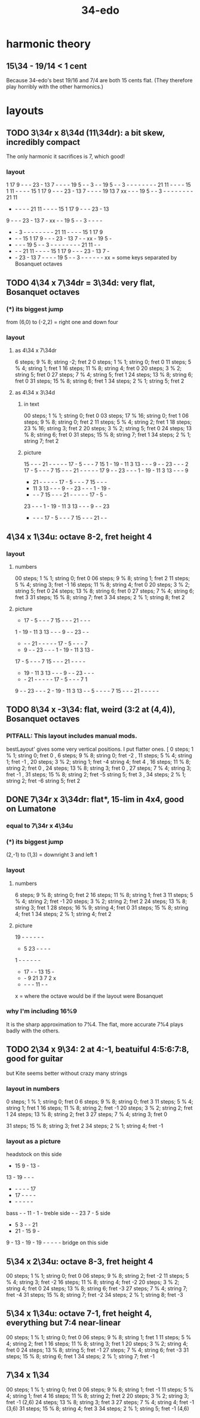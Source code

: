 :PROPERTIES:
:ID:       7dd9c689-51f9-45da-bbd1-d3068615917a
:END:
#+title: 34-edo
* harmonic theory
** 15\34 - 19/14 < 1 cent
   Because 34-edo's best 19/16 and 7/4
   are both 15 cents flat.
   (They therefore play horribly with the other harmonics.)
* layouts
** TODO 3\34r x 8\34d (11\34dr): a bit skew, incredibly compact
   The only harmonic it sacrifices is 7, which good!
*** layout

    1 17  9  -  -  - 23  - 13  7  -  -  -  - 19  5  -  -  3  -  -
   19  5  -  -  3  -  -  -  -  -  -  -  - 21 11  -  -  -  - 15  1
   11  -  -  -  - 15  1 17  9  -  -  - 23  - 13  7  -  -  -  - 19
   13  7 xx  -  -  - 19  5  -  -  3  -  -  -  -  -  -  -  - 21 11
    -  -  -  -  - 21 11  -  -  -  - 15  1 17  9  -  -  - 23  - 13
    9  -  -  - 23  - 13  7  - xx  -  - 19  5  -  -  3  -  -  -  -
    -  -  3  -  -  -  -  -  -  -  - 21 11  -  -  -  - 15  1 17  9
    -  -  - 15  1 17  9  -  -  - 23  - 13  7  -  - xx  - 19  5  -
    -  -  -  - 19  5  -  -  3  -  -  -  -  -  -  -  - 21 11  -  -
    -  -  - 21 11  -  -  -  - 15  1 17  9  -  -  - 23  - 13  7  -
    -  - 23  - 13  7  -  -  -  - 19  5  -  -  3  -  -  -  -  -  -
               xx = some keys separated by Bosanquet octaves

** TODO 4\34 x 7\34dr = 3\34d: *very* flat, Bosanquet octaves
*** (*) its biggest jump
    from (6,0) to (-2,2) = right one and down four
*** layout
**** as 4\34 x 7\34dr
     6 steps;  9 % 8; string -2; fret 2
     0 steps;  1 % 1; string  0; fret 0
    11 steps;  5 % 4; string  1; fret 1
    16 steps; 11 % 8; string  4; fret 0
    20 steps;  3 % 2; string  5; fret 0
    27 steps;  7 % 4; string  5; fret 1
    24 steps; 13 % 8; string  6; fret 0
    31 steps; 15 % 8; string  6; fret 1
    34 steps;  2 % 1; string  5; fret 2
**** as 4\34 x 3\34d
***** in text
      00 steps; 1  % 1;  string 0; fret 0
      03 steps; 17 % 16; string 0; fret 1
      06 steps; 9  % 8;  string 0; fret 2
      11 steps; 5  % 4;  string 2; fret 1
      18 steps; 23 % 16; string 3; fret 2
      20 steps; 3  % 2;  string 5; fret 0
      24 steps; 13 % 8;  string 6; fret 0
      31 steps; 15 % 8;  string 7; fret 1
      34 steps; 2  % 1;  string 7; fret 2
***** picture

      15 -  -  -  21 -  -  -  -  -  17 -  5  -  -  -  7  15
      1  -  19 -  11 3  13 -  -  -  9  -  -  23 -  -  -  2
      17 -  5  -  -  -  7  15 -  -  -  21 -  -  -  -  -  17
      9  -  -  23 -  -  -  1  -  19 -  11 3  13 -  -  -  9
      -  21 -  -  -  -  -  17 -  5  -  -  -  7  15 -  -  -
      -  11 3  13 -  -  -  9  -  -  23 -  -  -  1  -  19 -
      -  -  -  7  15 -  -  -  21 -  -  -  -  -  17 -  5  -
      23 -  -  -  1  -  19 -  11 3  13 -  -  -  9  -  -  23
      -  -  -  -  17 -  5  -  -  -  7  15 -  -  -  21 -  -

** 4\34 x 1\34u: octave 8-2, fret height 4
*** layout
**** numbers
     00 steps; 1  % 1; string 0; fret 0
     06 steps; 9  % 8; string 1; fret 2
     11 steps; 5  % 4; string 3; fret -1
     16 steps; 11 % 8; string 4; fret 0
     20 steps; 3  % 2; string 5; fret 0
     24 steps; 13 % 8; string 6; fret 0
     27 steps; 7  % 4; string 6; fret 3
     31 steps; 15 % 8; string 7; fret 3
     34 steps; 2  % 1; string 8; fret 2
**** picture

     -  17 -  5  -  -  -  7  15 -  -  -  21 -  -  -
     1  -  19 -  11 3  13 -  -  -  9  -  -  23 -  -
     -  -  -  21 -  -  -  -  -  17 -  5  -  -  -  7
     -  9  -  -  23 -  -  -  1  -  19 -  11 3  13 -
     17 -  5  -  -  -  7  15 -  -  -  21 -  -  -  -
     -  19 -  11 3  13 -  -  -  9  -  -  23 -  -  -
     -  -  21 -  -  -  -  -  17 -  5  -  -  -  7  1
     9  -  -  23 -  -  -  2  -  19 -  11 3  13 -  -
     5  -  -  -  -  7  15 -  -  -  21 -  -  -  -  -

** TODO 8\34 x -3\34: flat, weird (3:2 at (4,4)), Bosanquet octaves
*** PITFALL: This layout includes manual mods.
    bestLayout' gives some very vertical positions.
    I put flatter ones.
     [ 0  steps; 1  % 1; string 0; fret  0
     , 6  steps; 9  % 8; string 0; fret -2
     , 11 steps; 5  % 4; string 1; fret -1
     , 20 steps; 3  % 2; string 1; fret -4
                         string 4; fret  4
     , 16 steps; 11 % 8; string 2; fret  0
     , 24 steps; 13 % 8; string 3; fret  0
     , 27 steps; 7  % 4; string 3; fret -1
     , 31 steps; 15 % 8; string 2; fret -5
                         string 5; fret  3
     , 34 steps; 2  % 1; string 2; fret -6
                         string 5; fret  2
** DONE 7\34r x 3\34dr: flat*, 15-lim in 4x4, good on Lumatone
*** equal to 7\34r x 4\34u
*** (*) its biggest jump
    (2,-1) to (1,3) = downright 3 and left 1
*** layout
**** numbers
     6  steps;  9 % 8; string 0; fret 2
     16 steps; 11 % 8; string 1; fret 3
     11 steps;  5 % 4; string 2; fret -1
     20 steps;  3 % 2; string 2; fret 2
     24 steps; 13 % 8; string 3; fret 1
     28 steps; 16 % 9; string 4; fret 0
     31 steps; 15 % 8; string 4; fret 1
     34 steps;  2 % 1; string 4; fret 2
**** picture

    19 -  -  -  -  -  -
    -  5  23 -  -  -  -
    1  -  -  -  -  -  -
    -  17 -  -  13 15 -
    -  -  9  21 3  7  2  x
    -  -  -  -  11 -  -
    x = where the octave would be
    if the layout were Bosanquet

*** why I'm including 16%9
    It is the sharp approximation to 7%4.
    The flat, more accurate 7%4
    plays badly with the others.
** TODO 2\34 x 9\34: 2 at 4:-1, beatuiful 4:5:6:7:8, good for guitar
   but Kite seems better without crazy many strings
*** layout in numbers
    0  steps;  1 % 1; string 0; fret 0
    6  steps;  9 % 8; string 0; fret 3
    11 steps;  5 % 4; string 1; fret 1
    16 steps; 11 % 8; string 2; fret -1
    20 steps;  3 % 2; string 2; fret 1
    24 steps; 13 % 8; string 2; fret 3
    27 steps;  7 % 4; string 3; fret 0
      # Try not to use this -- it's very flat,
      # and plays badly with the others.
      # Rather use the sharper 7%4,
      # at 28 steps, (4,-3) or (2,6)
    31 steps; 15 % 8; string 3; fret 2
    34 steps;  2 % 1; string 4; fret -1
*** layout as a picture

          headstock on this side
             - 15  9  - 13  -
            13  - 19  -  -  -
             -  -  -  -  - 17
             - 17  -  -  -  -
             -  -  -  -  -  -
    bass     -  - 11  -  1  -  treble
    side     -  - 23  7  -  5  side
             -  5  3  -  - 21
             - 21  - 15  9  -
             9  - 13  - 19  -
            19  -  -  -  -  -
           bridge on this side

** 5\34 x 2\34u: octave 8-3, fret height 4
   00 steps; 1  % 1; string 0; fret 0
   06 steps; 9  % 8; string 2; fret -2
   11 steps; 5  % 4; string 3; fret -2
   16 steps; 11 % 8; string 4; fret -2
   20 steps; 3  % 2; string 4; fret 0
   24 steps; 13 % 8; string 6; fret -3
   27 steps; 7  % 4; string 7; fret -4
   31 steps; 15 % 8; string 7; fret -2
   34 steps; 2  % 1; string 8; fret -3
** 5\34 x 1\34u: octave 7-1, fret height 4, everything but 7:4 near-linear
   00 steps; 1  % 1; string 0; fret 0
   06 steps; 9  % 8; string 1; fret 1
   11 steps; 5  % 4; string 2; fret 1
   16 steps; 11 % 8; string 3; fret 1
   20 steps; 3  % 2; string 4; fret 0
   24 steps; 13 % 8; string 5; fret -1
   27 steps; 7  % 4; string 6; fret -3
   31 steps; 15 % 8; string 6; fret 1
   34 steps; 2  % 1; string 7; fret -1
** 7\34 x 1\34
   00 steps;  1 % 1; string 0; fret 0
   06 steps;  9 % 8; string 1; fret -1
   11 steps;  5 % 4; string 1; fret 4
   16 steps; 11 % 8; string 2; fret 2
   20 steps;  3 % 2; string 3; fret -1 (2,6)
   24 steps; 13 % 8; string 3; fret 3
   27 steps;  7 % 4; string 4; fret -1 (3,6)
   31 steps; 15 % 8; string 4; fret 3
   34 steps;  2 % 1; string 5; fret -1 (4,6)
